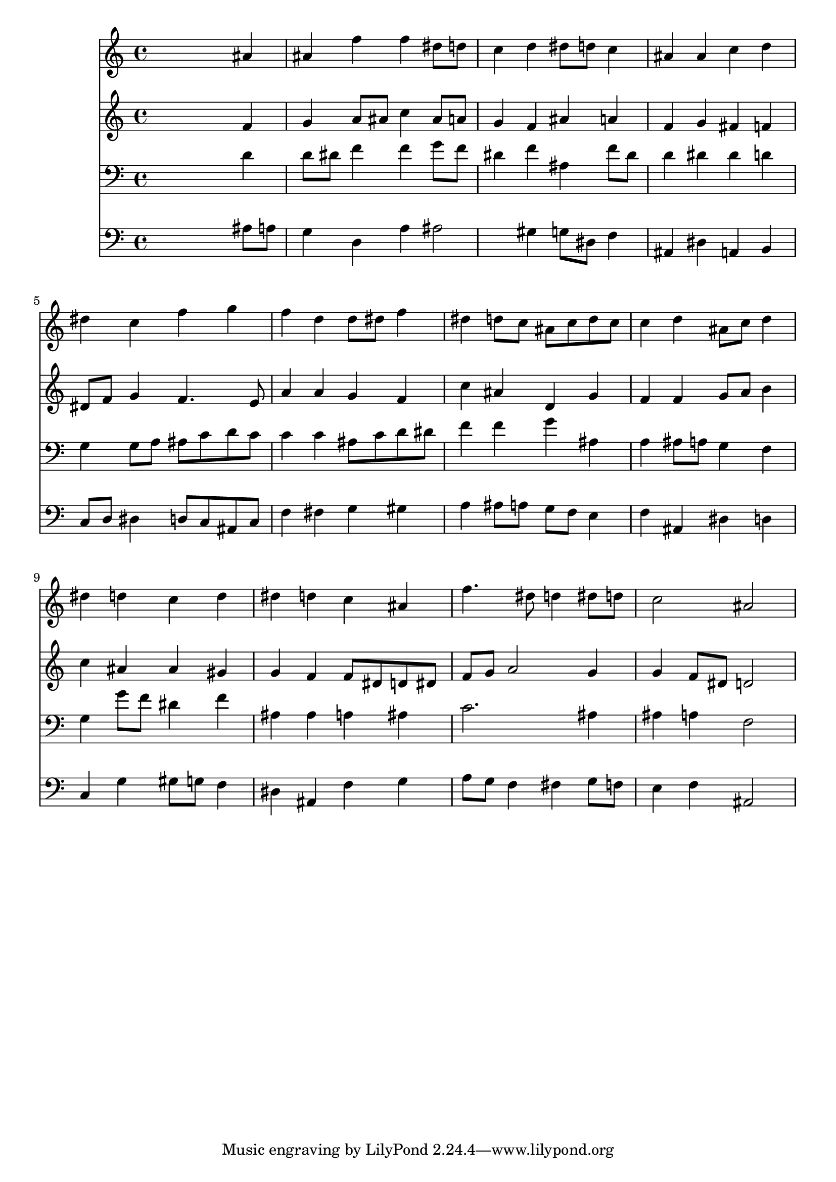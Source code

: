 % Lily was here -- automatically converted by /usr/local/lilypond/usr/bin/midi2ly from 024432b_.mid
\version "2.10.0"


trackAchannelA =  {
  
  \time 4/4 
  

  \key bes \major
  
  \tempo 4 = 96 
  
}

trackA = <<
  \context Voice = channelA \trackAchannelA
>>


trackBchannelA = \relative c {
  
  % [SEQUENCE_TRACK_NAME] Instrument 1
  s2. ais''4 |
  % 2
  ais f' f dis8 d |
  % 3
  c4 d dis8 d c4 |
  % 4
  ais ais c d |
  % 5
  dis c f g |
  % 6
  f d d8 dis f4 |
  % 7
  dis d8 c ais c d c |
  % 8
  c4 d ais8 c d4 |
  % 9
  dis d c d |
  % 10
  dis d c ais |
  % 11
  f'4. dis8 d4 dis8 d |
  % 12
  c2 ais |
  % 13
  
}

trackB = <<
  \context Voice = channelA \trackBchannelA
>>


trackCchannelA =  {
  
  % [SEQUENCE_TRACK_NAME] Instrument 2
  
}

trackCchannelB = \relative c {
  s2. f'4 |
  % 2
  g a8 ais c4 ais8 a |
  % 3
  g4 f ais a |
  % 4
  f g fis f |
  % 5
  dis8 f g4 f4. e8 |
  % 6
  a4 a g f |
  % 7
  c' ais d, g |
  % 8
  f f g8 a b4 |
  % 9
  c ais ais gis |
  % 10
  g f f8 dis d dis |
  % 11
  f g a2 g4 |
  % 12
  g f8 dis d2 |
  % 13
  
}

trackC = <<
  \context Voice = channelA \trackCchannelA
  \context Voice = channelB \trackCchannelB
>>


trackDchannelA =  {
  
  % [SEQUENCE_TRACK_NAME] Instrument 3
  
}

trackDchannelB = \relative c {
  s2. d'4 |
  % 2
  d8 dis f4 f g8 f |
  % 3
  dis4 f ais, f'8 dis |
  % 4
  d4 dis dis d |
  % 5
  g, g8 a ais c d c |
  % 6
  c4 c ais8 c d dis |
  % 7
  f4 f g ais, |
  % 8
  a ais8 a g4 f |
  % 9
  g g'8 f dis4 f |
  % 10
  ais, ais a ais |
  % 11
  c2. ais4 |
  % 12
  ais a f2 |
  % 13
  
}

trackD = <<

  \clef bass
  
  \context Voice = channelA \trackDchannelA
  \context Voice = channelB \trackDchannelB
>>


trackEchannelA =  {
  
  % [SEQUENCE_TRACK_NAME] Instrument 4
  
}

trackEchannelB = \relative c {
  s2. ais'8 a |
  % 2
  g4 d a' ais2 gis4 g8 dis f4 |
  % 4
  ais, dis a b |
  % 5
  c8 d dis4 d8 c ais c |
  % 6
  f4 fis g gis |
  % 7
  a ais8 a g f e4 |
  % 8
  f ais, dis d |
  % 9
  c g' gis8 g f4 |
  % 10
  dis ais f' g |
  % 11
  a8 g f4 fis g8 f |
  % 12
  e4 f ais,2 |
  % 13
  
}

trackE = <<

  \clef bass
  
  \context Voice = channelA \trackEchannelA
  \context Voice = channelB \trackEchannelB
>>


\score {
  <<
    \context Staff=trackB \trackB
    \context Staff=trackC \trackC
    \context Staff=trackD \trackD
    \context Staff=trackE \trackE
  >>
}

